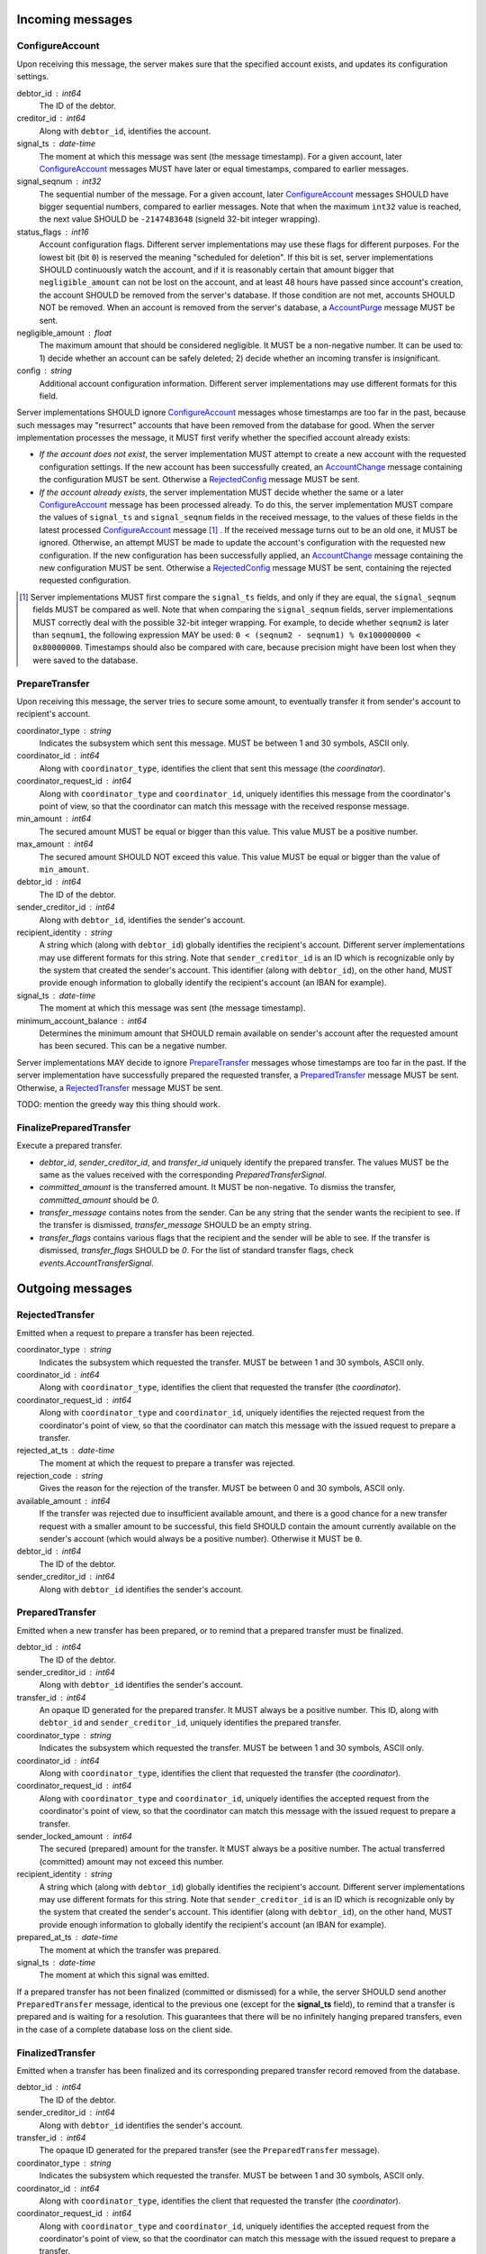 Incoming messages
=================

ConfigureAccount
----------------

Upon receiving this message, the server makes sure that the specified
account exists, and updates its configuration settings.

debtor_id : int64
   The ID of the debtor.

creditor_id : int64
   Along with ``debtor_id``, identifies the account.

signal_ts : date-time
   The moment at which this message was sent (the message
   timestamp). For a given account, later `ConfigureAccount`_ messages
   MUST have later or equal timestamps, compared to earlier messages.

signal_seqnum : int32
   The sequential number of the message. For a given account, later
   `ConfigureAccount`_ messages SHOULD have bigger sequential numbers,
   compared to earlier messages. Note that when the maximum ``int32``
   value is reached, the next value SHOULD be ``-2147483648`` (signeld
   32-bit integer wrapping).

status_flags : int16
   Account configuration flags. Different server implementations may
   use these flags for different purposes. For the lowest bit (bit
   ``0``) is reserved the meaning "scheduled for deletion". If this
   bit is set, server implementations SHOULD continuously watch the
   account, and if it is reasonably certain that amount bigger that
   ``negligible_amount`` can not be lost on the account, and at least
   48 hours have passed since account's creation, the account SHOULD
   be removed from the server's database. If those condition are not
   met, accounts SHOULD NOT be removed. When an account is removed
   from the server's database, a `AccountPurge`_ message MUST be sent.

negligible_amount : float
   The maximum amount that should be considered negligible. It MUST be
   a non-negative number. It can be used to: 1) decide whether an
   account can be safely deleted; 2) decide whether an incoming
   transfer is insignificant.

config : string
   Additional account configuration information. Different server
   implementations may use different formats for this field.

Server implementations SHOULD ignore `ConfigureAccount`_ messages
whose timestamps are too far in the past, because such messages may
"resurrect" accounts that have been removed from the database for
good. When the server implementation processes the message, it MUST
first verify whether the specified account already exists:

* *If the account does not exist*, the server implementation MUST
  attempt to create a new account with the requested configuration
  settings. If the new account has been successfully created, an
  `AccountChange`_ message containing the configuration MUST be
  sent. Otherwise a `RejectedConfig`_ message MUST be sent.

* *If the account already exists*, the server implementation MUST
  decide whether the same or a later `ConfigureAccount`_ message has
  been processed already. To do this, the server implementation MUST
  compare the values of ``signal_ts`` and ``signal_seqnum`` fields in
  the received message, to the values of these fields in the latest
  processed `ConfigureAccount`_ message [#]_ . If the received message
  turns out to be an old one, it MUST be ignored. Otherwise, an
  attempt MUST be made to update the account's configuration with the
  requested new configuration. If the new configuration has been
  successfully applied, an `AccountChange`_ message containing the new
  configuration MUST be sent. Otherwise a `RejectedConfig`_ message
  MUST be sent, containing the rejected requested configuration.

.. [#] Server implementations MUST first compare the ``signal_ts``
  fields, and only if they are equal, the ``signal_seqnum`` fields
  MUST be compared as well. Note that when comparing the
  ``signal_seqnum`` fields, server implementations MUST correctly deal
  with the possible 32-bit integer wrapping. For example, to decide
  whether ``seqnum2`` is later than ``seqnum1``, the following
  expression MAY be used: ``0 < (seqnum2 - seqnum1) % 0x100000000 <
  0x80000000``. Timestamps should also be compared with care, because
  precision might have been lost when they were saved to the database.


PrepareTransfer
---------------

Upon receiving this message, the server tries to secure some amount,
to eventually transfer it from sender's account to recipient's
account.

coordinator_type : string
   Indicates the subsystem which sent this message. MUST be between 1
   and 30 symbols, ASCII only.

coordinator_id : int64
   Along with ``coordinator_type``, identifies the client that sent
   this message (the *coordinator*).

coordinator_request_id : int64
   Along with ``coordinator_type`` and ``coordinator_id``, uniquely
   identifies this message from the coordinator's point of view, so
   that the coordinator can match this message with the received
   response message.

min_amount : int64
   The secured amount MUST be equal or bigger than this value. This
   value MUST be a positive number.

max_amount : int64
   The secured amount SHOULD NOT exceed this value. This value MUST be
   equal or bigger than the value of ``min_amount``.

debtor_id : int64
   The ID of the debtor.

sender_creditor_id : int64
   Along with ``debtor_id``, identifies the sender's account.

recipient_identity : string
   A string which (along with ``debtor_id``) globally identifies the
   recipient's account. Different server implementations may use
   different formats for this string. Note that ``sender_creditor_id``
   is an ID which is recognizable only by the system that created the
   sender's account. This identifier (along with ``debtor_id``), on
   the other hand, MUST provide enough information to globally
   identify the recipient's account (an IBAN for example).
   
signal_ts : date-time
   The moment at which this message was sent (the message timestamp).

minimum_account_balance : int64
   Determines the minimum amount that SHOULD remain available on
   sender's account after the requested amount has been secured. This
   can be a negative number.

Server implementations MAY decide to ignore `PrepareTransfer`_
messages whose timestamps are too far in the past. If the server
implementation have successfully prepared the requested transfer, a
`PreparedTransfer`_ message MUST be sent. Otherwise, a
`RejectedTransfer`_ message MUST be sent.

TODO: mention the greedy way this thing should work.


FinalizePreparedTransfer
------------------------

Execute a prepared transfer.

* `debtor_id`, `sender_creditor_id`, and `transfer_id` uniquely
  identify the prepared transfer. The values MUST be the same as
  the values received with the corresponding
  `PreparedTransferSignal`.

* `committed_amount` is the transferred amount. It MUST be
  non-negative. To dismiss the transfer, `committed_amount` should
  be `0`.

* `transfer_message` contains notes from the sender. Can be any
  string that the sender wants the recipient to see. If the
  transfer is dismissed, `transfer_message` SHOULD be an empty
  string.

* `transfer_flags` contains various flags that the recipient and
  the sender will be able to see. If the transfer is dismissed,
  `transfer_flags` SHOULD be `0`. For the list of standard
  transfer flags, check `events.AccountTransferSignal`.


Outgoing messages
=================


RejectedTransfer
----------------

Emitted when a request to prepare a transfer has been rejected.

coordinator_type : string
   Indicates the subsystem which requested the transfer. MUST be
   between 1 and 30 symbols, ASCII only.

coordinator_id : int64
   Along with ``coordinator_type``, identifies the client that
   requested the transfer (the *coordinator*).

coordinator_request_id : int64
   Along with ``coordinator_type`` and ``coordinator_id``, uniquely
   identifies the rejected request from the coordinator's point of
   view, so that the coordinator can match this message with the
   issued request to prepare a transfer.

rejected_at_ts : date-time
   The moment at which the request to prepare a transfer was rejected.

rejection_code : string
   Gives the reason for the rejection of the transfer. MUST be between
   0 and 30 symbols, ASCII only.

available_amount : int64
   If the transfer was rejected due to insufficient available amount,
   and there is a good chance for a new transfer request with a
   smaller amount to be successful, this field SHOULD contain the
   amount currently available on the sender's account (which would
   always be a positive number). Otherwise it MUST be ``0``.

debtor_id : int64
   The ID of the debtor.
   
sender_creditor_id : int64
   Along with ``debtor_id`` identifies the sender's account.


PreparedTransfer
----------------

Emitted when a new transfer has been prepared, or to remind that a
prepared transfer must be finalized.

debtor_id : int64
   The ID of the debtor.

sender_creditor_id : int64
   Along with ``debtor_id`` identifies the sender's account.

transfer_id : int64
   An opaque ID generated for the prepared transfer. It MUST always be
   a positive number. This ID, along with ``debtor_id`` and
   ``sender_creditor_id``, uniquely identifies the prepared transfer.

coordinator_type : string
   Indicates the subsystem which requested the transfer. MUST be
   between 1 and 30 symbols, ASCII only.

coordinator_id : int64
   Along with ``coordinator_type``, identifies the client that
   requested the transfer (the *coordinator*).

coordinator_request_id : int64
   Along with ``coordinator_type`` and ``coordinator_id``, uniquely
   identifies the accepted request from the coordinator's point of
   view, so that the coordinator can match this message with the
   issued request to prepare a transfer.

sender_locked_amount : int64
   The secured (prepared) amount for the transfer. It MUST always be a
   positive number. The actual transferred (committed) amount may not
   exceed this number.

recipient_identity : string
   A string which (along with ``debtor_id``) globally identifies the
   recipient's account. Different server implementations may use
   different formats for this string. Note that ``sender_creditor_id``
   is an ID which is recognizable only by the system that created the
   sender's account. This identifier (along with ``debtor_id``), on
   the other hand, MUST provide enough information to globally
   identify the recipient's account (an IBAN for example).

prepared_at_ts : date-time
   The moment at which the transfer was prepared.

signal_ts : date-time
   The moment at which this signal was emitted.

If a prepared transfer has not been finalized (committed or dismissed)
for a while, the server SHOULD send another ``PreparedTransfer``
message, identical to the previous one (except for the **signal_ts**
field), to remind that a transfer is prepared and is waiting for a
resolution. This guarantees that there will be no infinitely hanging
prepared transfers, even in the case of a complete database loss on
the client side.


FinalizedTransfer
-----------------

Emitted when a transfer has been finalized and its corresponding
prepared transfer record removed from the database.

debtor_id : int64
   The ID of the debtor.

sender_creditor_id : int64
   Along with ``debtor_id`` identifies the sender's account.

transfer_id : int64
   The opaque ID generated for the prepared transfer (see the
   ``PreparedTransfer`` message).

coordinator_type : string
   Indicates the subsystem which requested the transfer. MUST be
   between 1 and 30 symbols, ASCII only.

coordinator_id : int64
   Along with ``coordinator_type``, identifies the client that
   requested the transfer (the *coordinator*).

coordinator_request_id : int64
   Along with ``coordinator_type`` and ``coordinator_id``, uniquely
   identifies the accepted request from the coordinator's point of
   view, so that the coordinator can match this message with the
   issued request to prepare a transfer.
   
recipient_identity : string
   Identifies the recipient's account. It MUST be the same as in the
   corresponding ``PreparedTransfer`` message.

prepared_at_ts : date-time
   The moment at which the transfer was prepared.

finalized_at_ts : date-time
   The moment at which the transfer was finalized.

committed_amount : int64
   The transferred (committed) amount. It MUST always be a
   non-negative number. A ``0`` means that the transfer has been
   dismissed, or was committed but has been terminated for some
   reason.

status_code : string
   The finalization status. MUST be between 0 and 30 symbols, ASCII
   only. If the transfer has been dismissed, or successfully
   committed, the value MUST be "OK". If the transfer was committed,
   but has been terminated for some reason, the value MUST be
   different from "OK", and SHOULD hint at the cause for the
   termination (in this case ``committed_amount`` MUST be zero).


AccountTransfer
---------------

Emitted when a committed transfer has affected a given account.

Each committed transfer affects exactly two accounts: the sender's,
and the recipient's. Therefore, exactly two ``AccountTransfer``
messages MUST be emitted for each committed transfer. The only
exception to this rule is for special-purpose accounts that have no
recipients for the message.

debtor_id : int64
   The ID of the debtor.

creditor_id : int64
   Along with ``debtor_id``, identifies the affected account.

transfer_seqnum : int64
   TODO: improve description
   The sequential number of the transfer. MUST be a positive
   number. For a newly created account, the sequential number of the
   first transfer will have its lower 40 bits set to `0x0000000001`,
   and its higher 24 bits calculated from the account's creation date
   (the number of days since Jan 1st, 1970). Note that when an account
   has been removed from the database, and then recreated again, for
   this account, a gap will occur in the generated sequence of
   seqnums.

coordinator_type : string
   Indicates the subsystem which requested the transfer. MUST be
   between 1 and 30 symbols, ASCII only.

committed_at_ts : date-time
   The moment at which the transfer was committed.

committed_amount : int64
   TODO: rename?
   The increase in the affected account's principal which the transfer
   caused. It can be positive (increase), or negative (decrease), but
   it MUST NOT be zero.

other_party_identity : string
   TODO: improve description
   A string which (along with ``debtor_id``) identifies the other
   party in the transfer. When ``committed_amount`` is positive, this
   is the sender; when ``committed_amount`` is negative, this is the
   recipient. Different server implementations may use different
   formats for the identifier.

transfer_message : string
   This MUST be the value of the ``transfer_message`` field in the
   ``FinalizePreparedTransfer`` message that fianlized the transfer.

transfer_flags : int32
   This MUST be the value of the ``transfer_flags`` field in the
   ``FinalizePreparedTransfer`` message that fianlized the transfer.

account_creation_date : date
   The date on which the affected account was created.

account_new_principal : int64
   The affected account's principal, as it is after the transfer has
   been committed.

previous_transfer_seqnum : int64
   TODO: improve description
   The sequential number of the previous transfer. MUST be a positive
   number. It will always be smaller than `transfer_seqnum`, and
   sometimes the difference can be more than `1`. If there were no
   previous transfers, the value will have its lower 40 bits set to
   `0x0000000000`, and its higher 24 bits calculated from
   `account_creation_date` (the number of days since Jan 1st, 1970).

system_flags : int32
   Various bit-flags characterizing the transfer.

creditor_identity : string
   A string which (along with ``debtor_id``) identifies the affected
   account. Different server implementations may use different formats
   for the identifier. Note that while ``creditor_id`` could be a
   "local" identifier, recognized only by the system that created the
   account, ``creditor_identity`` is always a globally recognized
   identifier.

transfer_id : int64
   TODO: improve description
   MUST contain either ``0``, or the ID of the corresponding prepared
   transfer. This allows the sender of a committed direct transfer, to
   reliably identify the corresponding prepared transfer record (using
   `debtor_id`, `creditor_id`, and `transfer_id` fields).


AccountChange
-------------

Emitted when there is a meaningful change in account's state, or to
remind that the account still exists.

* `debtor_id` and `creditor_id` identify the account.

* `change_ts` and `change_seqnum` can be used to reliably determine
  the correct order of changes, even if they occured in a very short
  period of time. When considering two events, the `change_ts`s must
  be compared first, and only if they are equal, the `change_seqnum`s
  must be compared as well (care should be taken to correctly deal
  with the possible 32-bit integer wrapping).

* `principal` is the owed amount, without the interest. (Can be
  negative, between -MAX_INT64 and MAX_INT64.)

* `interest` is the amount of interest accumulated on the account
  before `change_ts`, but not added to the `principal` yet. (Can be
  negative.)

* `interest_rate` is the annual rate (in percents) at which interest
  accumulates on the account. (Can be negative, INTEREST_RATE_FLOOR <=
  interest_rate <= INTEREST_RATE_CEIL.)

* `last_transfer_seqnum` (>= 0) identifies the last account commit. If
  there were no previous account commits, the value will have its
  lower 40 bits set to `0x0000000000`, and its higher 24 bits
  calculated from `creation_date` (the number of days since Jan 1st,
  1970).

* `last_outgoing_transfer_date` is the date of the last committed
  transfer, for which the owner of the account was the sender. It can
  be used, for example, to determine when an account with negative
  balance can be zeroed out. (If there were no outgoing transfers, the
  value will be "1970-01-01".)

* `last_config_signal_ts` contains the value of the `signal_ts` field
  of the last applied `configure_account` signal. This field can be
  used to determine whether a sent configuration signal has been
  processed. (If there were no applied configuration signals, the
  value will be "1970-01-01T00:00:00+00:00".)

* `last_config_signal_seqnum` contains the value of the
  `signal_seqnum` field of the last applied `configure_account`
  signal. This field can be used to determine whether a sent
  configuration signal has been processed. (If there were no applied
  configuration signals, the value will be `0`.)

* `creation_date` is the date on which the account was created.

* `negligible_amount` is the maximum amount which is considered
  negligible. It is used to: 1) decide whether an account can be
  safely deleted; 2) decide whether a transfer is insignificant. Will
  always be non-negative.

* `status` (a 32-bit integer) contains status bit-flags (see
  `models.Account`).

* `config` contains the value of the `config` field of the most
  recently applied account configuration signal that contained a valid
  account configuration. This field can be used to determine whether a
  requested configuration change has been successfully applied. (Note
  that when the `config` field of an account configuration signal
  contains an invalid configuration, the signal MUST be applied, but
  the `config` SHOULD NOT be updated.)

* `signal_ts` is the moment at which this signal was emitted.

* `signal_ttl` is the time-to-live (in seconds) for this signal. The
  signal SHOULD be ignored if more than `signal_ttl` seconds have
  elapsed since the signal was emitted (`signal_ts`). Will always be
  bigger than `0.0`.

* `creditor_identity` is a string, which (along with `debtor_id`)
  identifies the account. Different server implementations may use
  different formats for the identifier. Note that while `creditor_id`
  could be a "local" identifier, recognized only by the system that
  created the account, `creditor_identity` is always a globally
  recognized identifier.


AccountPurge
------------

Emitted when an account has been removed from the server's database.

debtor_id : int64
   The ID of the debtor.

creditor_id : int64
   Along with ``debtor_id``, identifies the removed account.

creation_date : date
   The date on which the removed account was created.

purged_at_ts : date-time
   The moment at which the account was removed from the database.

creditor_identity : string
   A string which (along with ``debtor_id``) globally identifies the
   removed account. Different server implementations may use different
   formats for this string. Note that ``creditor_id`` is an ID which
   is recognizable only by the system that created the sender's
   account. This identifier (along with ``debtor_id``), on the other
   hand, MUST provide enough information to globally identify the
   removed account (an IBAN for example).


RejectedConfig
--------------

Emitted when a `ConfigureAccount`_ message has been received and
rejected.

debtor_id : int64
   The value of the ``debtor_id`` field in the rejected message.

creditor_id : int64
   The value of the ``creditor_id`` field in the rejected message.

config_signal_ts : date-time
   The value of the ``signal_ts`` field in the rejected message.

config_signal_seqnum : int32
   The value of the ``signal_seqnum`` field in the rejected message.

status_flags : int16
   The value of the ``status_flags`` field in the rejected message.

negligible_amount : float
   The value of the ``negligible_amount`` field in the rejected
   message.

config : string
   The value of the ``config`` field in the rejected message.

rejected_at_ts : date-time
   The moment at which the `ConfigureAccount`_ message was rejected.

rejection_code : string
   The reason for the rejection of the `ConfigureAccount`_
   message. Between 0 and 30 symbols, ASCII only.


Requirements for Client Implementations
=======================================

Before sending a `PrepareTransfer`_ message, the sender MUST create a
Coordinator Request (CR) database record, with a primary key of
`(coordinator_type, coordinator_id, coordinator_request_id)`, and
status "initiated". This record will be used to act properly on
`PreparedTransferSignal` and `RejectedTransferSignal` events.

`PreparedTransfer`_

If a `PreparedTransferSignal` is received for an "initiated" CR
record, the status of the corresponding CR record MUST be set to
"prepared", and the received values for `debtor_id`,
`sender_creditor_id`, and `transfer_id` -- recorded. The
"prepared" CR record MUST be, at some point, finalized (committed
or dismissed), and the status set to "finalized".

If a `PreparedTransferSignal` is received for a "prepared" CR
record, the corresponding values of `debtor_id`,
`sender_creditor_id`, and `transfer_id` MUST be compared. If they
are the same, no action MUST be taken. If they differ, the newly
prepared transfer MUST be immediately dismissed (by sending a
message to the `finalize_prepared_transfer` actor with a zero
`committed_amount`).

If a `PreparedTransferSignal` is received for a "finalized" CR
record, the corresponding values of `debtor_id`,
`sender_creditor_id`, and `transfer_id` MUST be compared. If they
are the same, the original message to the
`finalize_prepared_transfer` actor MUST be sent again. If they
differ, the newly prepared transfer MUST be immediately dismissed.

If a `PreparedTransferSignal` is received but a corresponding CR
record is not found, the newly prepared transfer MUST be
immediately dismissed.

`RejectedTransfer`_

If a `RejectedTransferSignal` is received for an "initiated" CR
record, the CR record SHOULD be deleted.

If a `RejectedTransferSignal` is received in any other case, no
action MUST be taken.

IMPORTANT NOTES:

1. "initiated" CR records MAY be deleted whenever considered
   appropriate.

2. "prepared" CR records MUST NOT be deleted. Instead, they MUST
   be "finalized" first (by sending a message to the
   `finalize_prepared_transfer` actor).

3. "finalized" CR records, which have been committed (i.e. not
   dismissed), SHOULD NOT be deleted right away. Instead, they
   SHOULD stay in the database until a corresponding
   `FinalizedTransferSignal` is received for them. (It MUST be
   verified that the signal has the same `debtor_id`,
   `sender_creditor_id`, and `transfer_id` as the CR record.)

   Only when the corresponding `FinalizedTransferSignal` has not
   been received for a very long time (1 year for example), the
   "finalized" CR record MAY be deleted with a warning.

   NOTE: The retention of committed CR records is necessary to
   prevent problems caused by message re-delivery. Consider the
   following scenario: a transfer has been prepared and committed
   (finalized), but the `PreparedTransferSignal` message is
   re-delivered a second time. Had the CR record been deleted
   right away, the already committed transfer would be dismissed
   the second time, and the fate of the transfer would be decided
   by the race between the two different finalizing messages. In
   most cases, this would be a serious problem.

4. "finalized" CR records, which have been dismissed (i.e. not
   committed), MAY be deleted either right away, or when a
   corresponding `FinalizedTransferSignal` is received for them.
